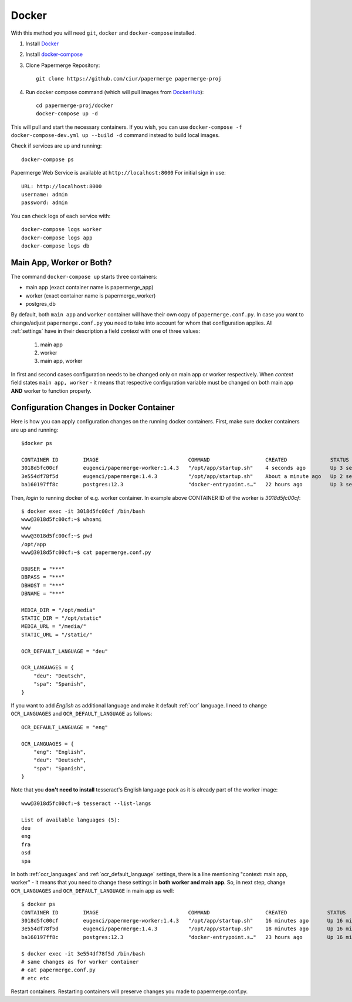 Docker
**********

With this method you will need ``git``, ``docker`` and ``docker-compose`` installed.


1. Install `Docker <https://www.docker.com/>`_
2. Install `docker-compose <https://docs.docker.com/compose/install/>`_
3. Clone Papermerge Repository::

    git clone https://github.com/ciur/papermerge papermerge-proj

4. Run docker compose command (which will pull images from `DockerHub <https://hub.docker.com/r/eugenci/papermerge>`_)::

    cd papermerge-proj/docker
    docker-compose up -d

This will pull and start the necessary containers. If you wish, you can use ``docker-compose -f docker-compose-dev.yml up --build -d`` command instead to build local images.

Check if services are up and running::

    docker-compose ps

Papermerge Web Service is available at ``http://localhost:8000``
For initial sign in use::
    
    URL: http://localhost:8000
    username: admin
    password: admin

You can check logs of each service with::

    docker-compose logs worker
    docker-compose logs app
    docker-compose logs db


Main App, Worker or Both?
===========================

The command ``docker-compose up`` starts three containers:

* main app (exact container name is papermerge_app)
* worker (exact container name is papermerge_worker)
* postgres_db

By default, both ``main app`` and ``worker`` container will have their own
copy of ``papermerge.conf.py``. In case you want to change/adjust ``papermerge.conf.py``
you need to take into account for whom that configuration applies.
All :ref:`settings` have in their description a field *context* with one of three values:

    1. main app
    2. worker
    3. main app, worker

In first and second cases configuration needs to be changed only on main app or
worker respectively. When *context* field states ``main app, worker`` - it
means that respective configuration variable must be changed on both main app
**AND** worker to function properly. 


Configuration Changes in Docker Container
===========================================
 
Here is how you can apply configuration changes on the running docker containers.
First, make sure docker containers are up and running::

    $docker ps

    CONTAINER ID        IMAGE                             COMMAND                  CREATED              STATUS              PORTS                    NAMES
    3018d5fc00cf        eugenci/papermerge-worker:1.4.3   "/opt/app/startup.sh"    4 seconds ago        Up 3 seconds                                 papermerge_worker
    3e554df78f5d        eugenci/papermerge:1.4.3          "/opt/app/startup.sh"    About a minute ago   Up 2 seconds        0.0.0.0:8000->8000/tcp   papermerge_app
    ba160197ff8c        postgres:12.3                     "docker-entrypoint.s…"   22 hours ago         Up 3 seconds        5432/tcp                 postgres_db

Then, *login* to running docker of e.g. worker container. In example above CONTAINER ID of the worker is *3018d5fc00cf*::

    $ docker exec -it 3018d5fc00cf /bin/bash
    www@3018d5fc00cf:~$ whoami
    www
    www@3018d5fc00cf:~$ pwd
    /opt/app
    www@3018d5fc00cf:~$ cat papermerge.conf.py

    DBUSER = "***"
    DBPASS = "***"
    DBHOST = "***"
    DBNAME = "***"

    MEDIA_DIR = "/opt/media"
    STATIC_DIR = "/opt/static"
    MEDIA_URL = "/media/"
    STATIC_URL = "/static/"

    OCR_DEFAULT_LANGUAGE = "deu"

    OCR_LANGUAGES = {
        "deu": "Deutsch",
        "spa": "Spanish",
    }

If you want to add *English* as additional language and make it default :ref:`ocr` language. I need to change ``OCR_LANGUAGES`` and ``OCR_DEFAULT_LANGUAGE`` as follows::

    OCR_DEFAULT_LANGUAGE = "eng"

    OCR_LANGUAGES = {
        "eng": "English",
        "deu": "Deutsch",
        "spa": "Spanish",
    }

Note that you **don't need to install** tesseract's English language pack as it is already part of the worker image::

    www@3018d5fc00cf:~$ tesseract --list-langs

    List of available languages (5):
    deu
    eng
    fra
    osd
    spa


In both :ref:`ocr_languages` and :ref:`ocr_default_language` settings, there is a line mentioning "context: main app, worker" - it means that you need to change these settings in **both worker and main app**. So, in next step, change ``OCR_LANGUAGES`` and ``OCR_DEFAULT_LANGUAGE`` in main app as well::

    $ docker ps
    CONTAINER ID        IMAGE                             COMMAND                  CREATED             STATUS              PORTS                    NAMES
    3018d5fc00cf        eugenci/papermerge-worker:1.4.3   "/opt/app/startup.sh"    16 minutes ago      Up 16 minutes                                papermerge_worker
    3e554df78f5d        eugenci/papermerge:1.4.3          "/opt/app/startup.sh"    18 minutes ago      Up 16 minutes       0.0.0.0:8000->8000/tcp   papermerge_app
    ba160197ff8c        postgres:12.3                     "docker-entrypoint.s…"   23 hours ago        Up 16 minutes       5432/tcp                 postgres_db

    $ docker exec -it 3e554df78f5d /bin/bash
    # same changes as for worker container
    # cat papermerge.conf.py
    # etc etc

Restart containers. Restarting containers will preserve changes you made to papermerge.conf.py.

